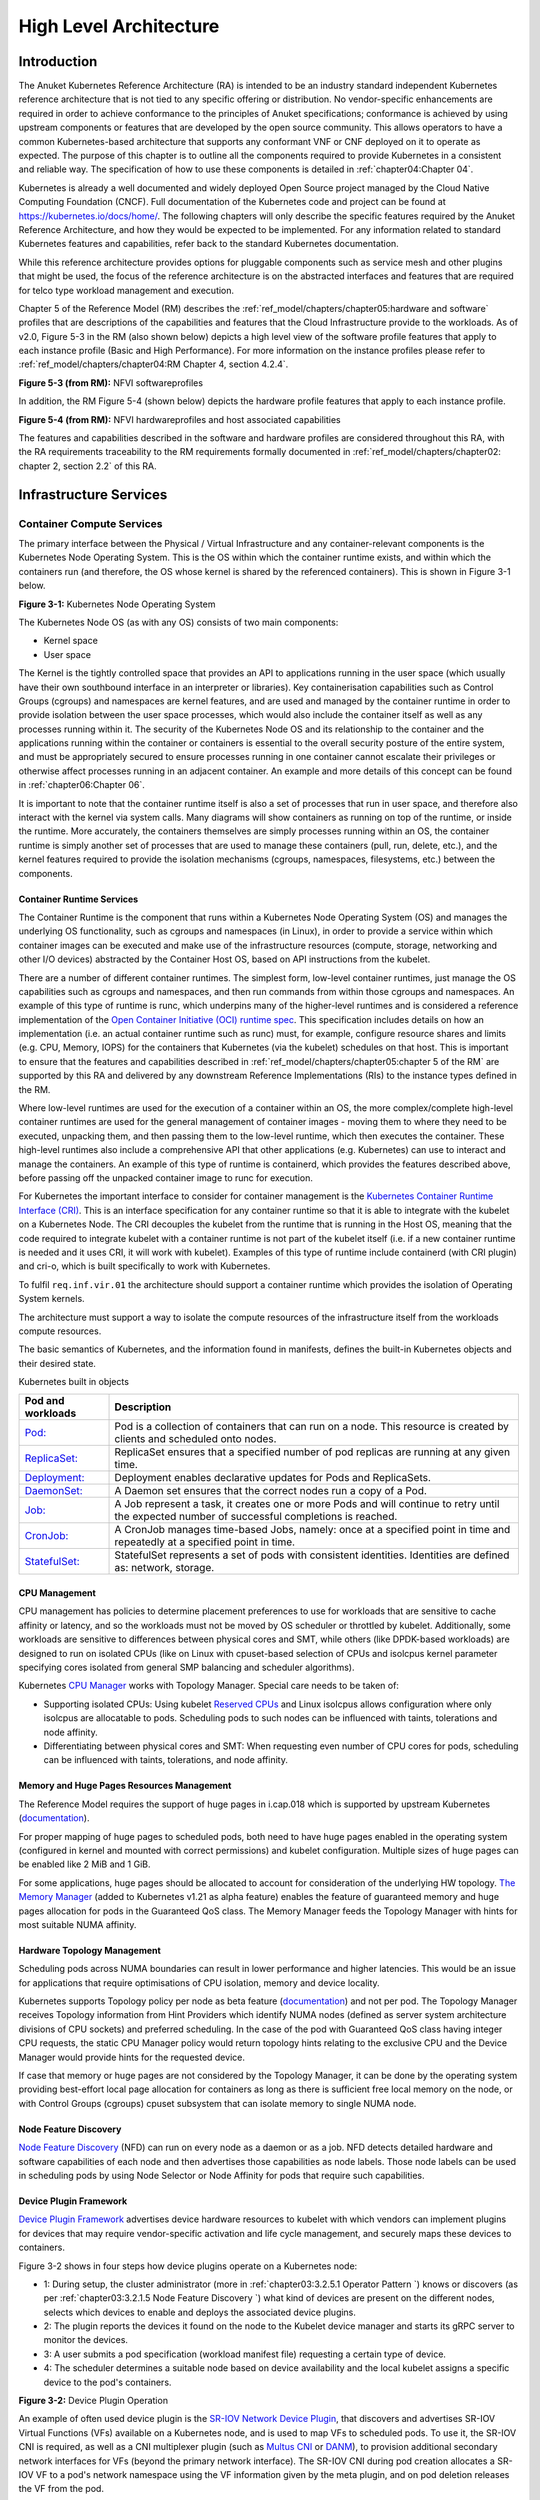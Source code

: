 High Level Architecture
=======================

Introduction
------------

The Anuket Kubernetes Reference Architecture (RA) is intended to be an industry
standard independent Kubernetes reference architecture that is not tied to any
specific offering or distribution. No vendor-specific enhancements are required
in order to achieve conformance to the principles of Anuket specifications; conformance is achieved by
using upstream components or features that are developed by the open source
community. This allows operators to have a common Kubernetes-based architecture
that supports any conformant VNF or CNF deployed on it to operate as expected.
The purpose of this chapter is to outline all the components required to provide
Kubernetes in a consistent and reliable way. The specification of how to use
these components is detailed in :ref:`chapter04:Chapter 04`.

Kubernetes is already a well documented and widely deployed Open Source project
managed by the Cloud Native Computing Foundation (CNCF). Full documentation of
the Kubernetes code and project can be found at
`https://kubernetes.io/docs/home/ <https://kubernetes.io/docs/home/>`__. The
following chapters will only describe the specific features required by the Anuket
Reference Architecture, and how they would be expected to be implemented. For
any information related to standard Kubernetes features and capabilities, refer
back to the standard Kubernetes documentation.

While this reference architecture provides options for pluggable components such
as service mesh and other plugins that might be used, the focus of the
reference architecture is on the abstracted interfaces and features that are
required for telco type workload management and execution.

Chapter 5 of the Reference Model (RM) describes the
:ref:`ref_model/chapters/chapter05:hardware and software` profiles that are
descriptions of the capabilities and features that the Cloud Infrastructure
provide to the workloads. As of v2.0, Figure 5-3 in the RM (also shown below)
depicts a high level view of the software profile features that apply to each
instance profile (Basic and High Performance). For more information on the
instance profiles please refer to :ref:`ref_model/chapters/chapter04:RM Chapter
4, section 4.2.4`.

.. image:: ../../../ref_model/figures/RM-ch05-sw-profile.png
   :alt: "Figure 5-3 (from RM): NFVI softwareprofiles"


**Figure 5-3 (from RM):** NFVI softwareprofiles

In addition, the RM Figure 5-4 (shown below) depicts the hardware profile features
that apply to each instance profile.

.. image:: ../../../ref_model/figures/RM_chap5_fig_5_4_HW_profile.png
   :alt: "Figure 5-4 (from RM): NFVI hardwareprofiles and host associated capabilities"


**Figure 5-4 (from RM):** NFVI hardwareprofiles and host associated capabilities

The features and capabilities described in the software and hardware profiles
are considered throughout this RA, with the RA requirements traceability to the
RM requirements formally documented in :ref:`ref_model/chapters/chapter02:
chapter 2, section 2.2` of this RA.

Infrastructure Services
-----------------------

Container Compute Services
~~~~~~~~~~~~~~~~~~~~~~~~~~

The primary interface between the Physical / Virtual Infrastructure and any
container-relevant components is the Kubernetes Node Operating System. This is
the OS within which the container runtime exists, and within which the
containers run (and therefore, the OS whose kernel is shared by the referenced
containers). This is shown in Figure 3-1 below.

.. image:: ../figures/ch03_hostOS.png
   :alt: "Figure 3-1: Kubernetes Node Operating System"


**Figure 3-1:** Kubernetes Node Operating System

The Kubernetes Node OS (as with any OS) consists of two main components:

-  Kernel space
-  User space

The Kernel is the tightly controlled space that provides an API to applications
running in the user space (which usually have their own southbound interface in
an interpreter or libraries). Key containerisation capabilities such as Control
Groups (cgroups) and namespaces are kernel features, and are used and managed by
the container runtime in order to provide isolation between the user space
processes, which would also include the container itself as well as any
processes running within it. The security of the Kubernetes Node OS and its
relationship to the container and the applications running within the container
or containers is essential to the overall security posture of the entire system,
and must be appropriately secured to ensure processes running in one container
cannot escalate their privileges or otherwise affect processes running in an
adjacent container. An example and more details of this concept can be found in
:ref:`chapter06:Chapter 06`.

It is important to note that the container runtime itself is also a set of
processes that run in user space, and therefore also interact with the kernel
via system calls. Many diagrams will show containers as running on top of the
runtime, or inside the runtime. More accurately, the containers themselves are
simply processes running within an OS, the container runtime is simply another
set of processes that are used to manage these containers (pull, run, delete,
etc.), and the kernel features required to provide the isolation mechanisms
(cgroups, namespaces, filesystems, etc.) between the components.

Container Runtime Services
^^^^^^^^^^^^^^^^^^^^^^^^^^

The Container Runtime is the component that runs within a Kubernetes Node
Operating System (OS) and manages the underlying OS functionality, such as
cgroups and namespaces (in Linux), in order to provide a service within which
container images can be executed and make use of the infrastructure resources
(compute, storage, networking and other I/O devices) abstracted by the Container
Host OS, based on API instructions from the kubelet.

There are a number of different container runtimes. The simplest form, low-level
container runtimes, just manage the OS capabilities such as cgroups and
namespaces, and then run commands from within those cgroups and namespaces. An
example of this type of runtime is runc, which underpins many of the
higher-level runtimes and is considered a reference implementation of the `Open
Container Initiative (OCI) runtime
spec <https://github.com/opencontainers/runtime-spec>`__. This specification
includes details on how an implementation (i.e. an actual container runtime such
as runc) must, for example, configure resource shares and limits (e.g. CPU,
Memory, IOPS) for the containers that Kubernetes (via the kubelet) schedules on
that host. This is important to ensure that the features and capabilities
described in :ref:`ref_model/chapters/chapter05:chapter 5 of the RM` are
supported by this RA and delivered by any downstream Reference Implementations
(RIs) to the instance types defined in the RM.

Where low-level runtimes are used for the execution of a container within an OS,
the more complex/complete high-level container runtimes are used for the general
management of container images - moving them to where they need to be executed,
unpacking them, and then passing them to the low-level runtime, which then
executes the container. These high-level runtimes also include a comprehensive
API that other applications (e.g. Kubernetes) can use to interact and manage the
containers. An example of this type of runtime is containerd, which provides the
features described above, before passing off the unpacked container image to
runc for execution.

For Kubernetes the important interface to consider for container management is
the `Kubernetes Container Runtime Interface
(CRI) <https://kubernetes.io/blog/2016/12/container-runtime-interface-cri-in-kubernetes/>`__.
This is an interface specification for any container runtime so that it is able
to integrate with the kubelet on a Kubernetes Node. The CRI decouples the
kubelet from the runtime that is running in the Host OS, meaning that the code
required to integrate kubelet with a container runtime is not part of the
kubelet itself (i.e. if a new container runtime is needed and it uses CRI, it
will work with kubelet). Examples of this type of runtime include containerd
(with CRI plugin) and cri-o, which is built specifically to work with
Kubernetes.

To fulfil ``req.inf.vir.01`` the architecture should support a container runtime
which provides the isolation of Operating System kernels.

The architecture must support a way to isolate the compute resources of the
infrastructure itself from the workloads compute resources.

The basic semantics of Kubernetes, and the information found in manifests, defines the built-in Kubernetes objects and
their desired state.

Kubernetes built in objects

+----------------------------------------------------------+----------------------------------------------------------+
| Pod and workloads                                        | Description                                              |
+==========================================================+==========================================================+
|`Pod: <https://kubernetes.io/docs/concepts/workloads/pods | Pod is a collection of containers that can run on        |
|/>`__                                                     | a node. This resource is created by clients and          |
|                                                          | scheduled onto nodes.                                    |
+----------------------------------------------------------+----------------------------------------------------------+
|`ReplicaSet: <https://kubernetes.io/docs/concepts/workload| ReplicaSet ensures that a specified number of pod        |
|s/controllers/replicaset/>`__                             | replicas are running at any given time.                  |
+----------------------------------------------------------+----------------------------------------------------------+
|`Deployment: <https://kubernetes.io/docs/concepts/workload| Deployment enables declarative updates for Pods and      |
|s/controllers/deployment/>`__                             | ReplicaSets.                                             |
+----------------------------------------------------------+----------------------------------------------------------+
|`DaemonSet: <https://kubernetes.io/docs/concepts/workloads| A Daemon set ensures that the correct nodes run a copy   |
|/controllers/daemonset/>`__                               | of a Pod.                                                |
+----------------------------------------------------------+----------------------------------------------------------+
|`Job: <https://kubernetes.io/docs/concepts/workloads/contr| A Job represent a task, it creates one or more Pods and  |
|ollers/job/>`__                                           | will continue to retry until the expected number of      |
|                                                          | successful completions is reached.                       |
+----------------------------------------------------------+----------------------------------------------------------+
|`CronJob: <https://kubernetes.io/docs/concepts/workloads/c| A CronJob manages time-based Jobs, namely: once at a     |
|ontrollers/cron-jobs/>`__                                 | specified point in time and repeatedly at a specified    |
|                                                          | point in time.                                           |
+----------------------------------------------------------+----------------------------------------------------------+
|`StatefulSet: <https://kubernetes.io/docs/concepts/workloa| StatefulSet represents a set of pods with consistent     |
|ds/controllers/statefulset/>`__                           | identities. Identities are defined as: network, storage. |
+----------------------------------------------------------+----------------------------------------------------------+

CPU Management
^^^^^^^^^^^^^^

CPU management has policies to determine placement preferences to use for workloads that are sensitive to cache affinity
or latency, and so the workloads must not be moved by OS scheduler or throttled by kubelet. Additionally, some workloads
are sensitive to differences between physical cores and SMT, while others (like DPDK-based workloads) are designed to
run on isolated CPUs (like on Linux with cpuset-based selection of CPUs and isolcpus kernel parameter specifying cores
isolated from general SMP balancing and scheduler algorithms).

Kubernetes `CPU Manager <https://kubernetes.io/docs/tasks/administer-cluster/cpu-management-policies/>`__ works with
Topology Manager. Special care needs to be taken of:

-  Supporting isolated CPUs: Using kubelet `Reserved CPUs
   <https://kubernetes.io/docs/tasks/administer-cluster/reserve-compute-resources/#explicitly-reserved-cpu-list>`__
   and Linux isolcpus allows configuration where only isolcpus are allocatable to pods. Scheduling pods to such nodes
   can be influenced with taints, tolerations and node affinity.
-  Differentiating between physical cores and SMT: When requesting even number of CPU cores for pods, scheduling
   can be influenced with taints, tolerations, and node affinity.

Memory and Huge Pages Resources Management
^^^^^^^^^^^^^^^^^^^^^^^^^^^^^^^^^^^^^^^^^^

The Reference Model requires the support of huge pages in i.cap.018 which is supported by upstream Kubernetes
(`documentation <https://kubernetes.io/docs/tasks/manage-hugepages/scheduling-hugepages/>`__).

For proper mapping of huge pages to scheduled pods, both need to have huge pages enabled in the operating system
(configured in kernel and mounted with correct permissions) and kubelet configuration. Multiple sizes of huge pages
can be enabled like 2 MiB and 1 GiB.

For some applications, huge pages should be allocated to account for consideration of the underlying HW topology.
`The Memory Manager <https://kubernetes.io/docs/tasks/administer-cluster/memory-manager/>`__
(added to Kubernetes v1.21 as alpha feature) enables the feature of guaranteed memory and huge pages allocation
for pods in the Guaranteed QoS class. The Memory Manager feeds the Topology Manager with hints for most suitable
NUMA affinity.

Hardware Topology Management
^^^^^^^^^^^^^^^^^^^^^^^^^^^^

Scheduling pods across NUMA boundaries can result in lower performance and higher latencies. This would be an issue
for applications that require optimisations of CPU isolation, memory and device locality.

Kubernetes supports Topology policy per node as beta feature
(`documentation <https://kubernetes.io/docs/tasks/administer-cluster/topology-manager/>`__) and not per pod.
The Topology Manager receives Topology information from Hint Providers which identify NUMA nodes (defined as server
system architecture divisions of CPU sockets) and preferred scheduling. In the case of the pod with Guaranteed QoS class
having integer CPU requests, the static CPU Manager policy would return topology hints relating to the exclusive CPU
and the Device Manager would provide hints for the requested device.

If case that memory or huge pages are not considered by the Topology Manager, it can be done by the operating system
providing best-effort local page allocation for containers as long as there is sufficient free local memory on the node,
or with Control Groups (cgroups) cpuset subsystem that can isolate memory to single NUMA node.

Node Feature Discovery
^^^^^^^^^^^^^^^^^^^^^^

`Node Feature Discovery <https://kubernetes-sigs.github.io/node-feature-discovery/stable/get-started/index.html>`__
(NFD) can run on every node as a daemon or as a job. NFD detects detailed hardware and software capabilities of each
node and then advertises those capabilities as node labels. Those node labels can be used in scheduling pods by using
Node Selector or Node Affinity for pods that require such capabilities.

Device Plugin Framework
^^^^^^^^^^^^^^^^^^^^^^^

`Device Plugin Framework <https://kubernetes.io/docs/concepts/extend-kubernetes/compute-storage-net/device-plugins/>`__
advertises device hardware resources to kubelet with which vendors can implement plugins for devices that may require
vendor-specific activation and life cycle management, and securely maps these devices to containers.

Figure 3-2 shows in four steps how device plugins operate on a Kubernetes node:

-  1: During setup, the cluster administrator (more in :ref:`chapter03:3.2.5.1 Operator Pattern `)
   knows or discovers (as per :ref:`chapter03:3.2.1.5 Node Feature Discovery `) what kind of
   devices are present on the different nodes, selects which devices to enable and deploys the associated device
   plugins.
-  2: The plugin reports the devices it found on the node to the Kubelet device manager and starts its gRPC server
   to monitor the devices.
-  3: A user submits a pod specification (workload manifest file) requesting a certain type of device.
-  4: The scheduler determines a suitable node based on device availability and the local kubelet assigns a specific
   device to the pod's containers.

.. image:: ../figures/Ch3_Figure_Device_Plugin_operation.png
   :alt: "Figure 3-2: Device Plugin Operation"


**Figure 3-2:** Device Plugin Operation

An example of often used device plugin is the
`SR-IOV Network Device Plugin <https://github.com/k8snetworkplumbingwg/sriov-network-device-plugin>`__, that discovers
and advertises SR-IOV Virtual Functions (VFs) available on a Kubernetes node, and is used to map VFs to scheduled pods.
To use it, the SR-IOV CNI is required, as well as a CNI multiplexer plugin (such as
`Multus CNI <https://github.com/k8snetworkplumbingwg/multus-cni>`__ or `DANM <https://github.com/nokia/danm>`__),
to provision additional secondary network interfaces for VFs (beyond the primary network interface). The SR-IOV CNI
during pod creation allocates a SR-IOV VF to a pod's network namespace using the VF information given by the meta
plugin, and on pod deletion releases the VF from the pod.

Hardware Acceleration
^^^^^^^^^^^^^^^^^^^^^

Hardware Acceleration Abstraction in RM 
:ref:`ref_model/chapters/chapter03:3.8 Hardware Acceleration Abstraction ` describes types of hardware
acceleration (CPU instructions, Fixed function accelerators, Firmware-programmable adapters, SmartNICs and
SmartSwitches), and usage for Infrastructure Level Acceleration and Application Level Acceleration.

Scheduling pods that require or prefer to run on nodes with hardware accelerators will depend on type of accelerator
used:

-  CPU instructions can be found with Node Feature Discovery
-  Fixed function accelerators, Firmware-programmable network adapters and SmartNICs can be found and mapped to pods
   by using Device Plugin.

Scheduling Pods with Non-resilient Applications
^^^^^^^^^^^^^^^^^^^^^^^^^^^^^^^^^^^^^^^^^^^^^^^

Non-resilient applications are sensitive to platform impairments on Compute like pausing CPU cycles (for example
because of OS scheduler) or Networking like packet drops, reordering or latencies. Such applications need to be
carefully scheduled on nodes and preferably still decoupled from infrastructure details of those nodes.

+---+--------------+------------------+-------------------------------+-----------------------------------------------+
| # | Intensive on | Not intensive on | Using hardware acceleration   | Requirements for optimised pod scheduling     |
+===+==============+==================+===============================+===============================================+
| 1 | Compute      | Networking       | No                            | CPU Manager                                   |
|   |              | (dataplane)      |                               |                                               |
+---+--------------+------------------+-------------------------------+-----------------------------------------------+
| 2 | Compute      | Networking       | CPU instructions              | CPU Manager, NFD                              |
|   |              | (dataplane)      |                               |                                               |
+---+--------------+------------------+-------------------------------+-----------------------------------------------+
| 3 | Compute      | Networking       | Fixed function acceleration,  | CPU Manager, Device Plugin                    |
|   |              | (dataplane)      | Firmware-programmable network |                                               |
|   |              |                  | adapters or SmartNICs         |                                               |
+---+--------------+------------------+-------------------------------+-----------------------------------------------+
| 4 | Networking   |                  | No, or Fixed function         | Huge pages (for DPDK-based applications); CPU |
|   | (dataplane)  |                  | acceleration, Firmware-       | Manager with configuration for isolcpus and   |
|   |              |                  | programmable network adapters | SMT; Multiple interfaces; NUMA topology;      |
|   |              |                  | or SmartNICs                  | Device Plugin                                 |
+---+--------------+------------------+-------------------------------+-----------------------------------------------+
| 5 | Networking   |                  | CPU instructions              | Huge pages (for DPDK-based applications); CPU |
|   | (dataplane)  |                  |                               | Manager with configuration for isolcpus and   |
|   |              |                  |                               | SMT; Multiple interfaces; NUMA topology;      |
|   |              |                  |                               | Device Plugin; NFD                            |
+---+--------------+------------------+-------------------------------+-----------------------------------------------+

**Table 3-1:** Categories of applications, requirements for scheduling pods and Kubernetes features

Virtual Machine based Clusters
^^^^^^^^^^^^^^^^^^^^^^^^^^^^^^

Kubernetes clusters using above enhancements can implement worker nodes with "bare metal" servers (running Container
Runtime in Linux host Operating System) or with virtual machines (VMs, on hypervisor).

When running in VMs, the following list of configurations shows what is needed for non-resilient applications:

-  CPU Manager managing vCPUs that hypervisor provides to VMs.
-  Huge pages enabled in hypervisor, mapped to VM, enabled in guest OS, and mapped to pod.
-  Hardware Topology Management with NUMA enabled in hypervisor, mapped into VM, if needed enabled in guest OS, and
   mapped into pod.
-  If Node Feature Discovery and Device Plugin Framework are required, the required CPU instructions must be enabled
   in the VM virtual hardware, and the required devices must be virtualised in the hypervisor or passed through to
   the Node VM, and mapped into the pods.

Container Networking Services
~~~~~~~~~~~~~~~~~~~~~~~~~~~~~

Kubernetes considers networking as a key component, with a number of distinct
solutions. By default, Kubernetes networking is considered an "extension" to the
core functionality, and is managed through the use of `Network
Plugins <https://kubernetes.io/docs/concepts/extend-kubernetes/compute-storage-net/network-plugins/>`__,
which can be categorised based on the topology of the networks they manage, and
the integration with the switching (e.g. vlan vs tunnels) and routing (e.g.
virtual vs physical gateways) infrastructure outside of the Cluster:

-  **Layer 2 underlay** plugins provide east/west ethernet connectivity between
   pods and north/south connectivity between pods and external networks by using
   the network underlay (eg VLANs on DC switches). When using the underlay for
   layer 2 segments, configuration is required on the DC network for every network.
-  **Layer 2 overlay** plugins provide east/west pod-to-pod connectivity by creating
   overlay tunnels (eg VXLAN/GENEVE tunnels) between the nodes, without requiring
   creation of per-application layer 2 segments on the underlay. North-south
   connectivity cannot be provided.
-  **Layer 3** plugins create a virtual router (eg BPF, iptables, kubeproxy) in
   each node, and can route traffic between multiple layer 2 overlays via them.
   North-south traffic is managed by peering (eg with BGP) virtual routers on the
   nodes with the DC network underlay, allowing each pod or service IP to be
   announced independently.

However, for more complex requirements such as providing connectivity through
acceleration hardware, there are three approaches that can be taken, with Table 3-1
showing some of the differences between networking solutions that consist of
these options. It is important to note that different networking solutions require
different descriptors from the Kubernetes workloads (specifically, the deployment
artefacts such as YAML files, etc.), therefore the networking solution should be
agreed between the CNF vendors and the CNF operators:

-  The **Default CNI Plugin** through the use of deployment specific configuration (e.g. `Tungsten Fabric
   <https://tungstenfabric.github.io/website/Tungsten-Fabric-Architecture.html#vrouter-deployment-options>`__)
-  A **multiplexer/meta-plugin** that integrates with the Kubernetes control plane
   via CNI (Container Network Interface) and allows for use of multiple CNI plugins
   in order to provide this specific connectivity that the default Network Plugin may
   not be able to provide (e.g. `Multus <https://github.com/intel/multus-cni>`__,
   `DANM <https://github.com/nokia/danm>`__)
-  An external, **federated networking manager** that uses the Kubernetes API Server
   to create and manage additional connections for Pods (e.g. `Network Service
   Mesh <https://networkservicemesh.io/docs/concepts/what-is-nsm/>`__)

+----------------------+---------------------+----------------------+----------------------+---------------------------+
| Requirement          | Networking Solution | Networking Solution  | Networking Solution  | Networking Solution       |
|                      | with Multus         | with DANM            | with Tungsten Fabric | with NSM                  |
+======================+=====================+======================+======================+===========================+
| Additional network   | Multiplexer/meta-   | Multiplexer/meta-    | Federated networking | Default CNI Plugin        |
| connections provider | plugin              | plugin               | manager              |                           |
+----------------------+---------------------+----------------------+----------------------+---------------------------+
| The overlay network  | Supported via the   | Supported via the    | Supported            | TBC                       |
| encapsulation        | additional CNI      | additional CNI       |                      |                           |
| protocol needs to    | plugin              | plugin               |                      |                           |
| enable ECMP in the   |                     |                      |                      |                           |
| underlay (``infra.   |                     |                      |                      |                           |
| net.cfg.002``)       |                     |                      |                      |                           |
+----------------------+---------------------+----------------------+----------------------+---------------------------+
| NAT (``infra.net.    | Supported via the   | Supported            | Supported            | TBC                       |
| cfg.003``)           | additional CNI      |                      |                      |                           |
|                      | plugin              |                      |                      |                           |
+----------------------+---------------------+----------------------+----------------------+---------------------------+
| Network Policies     | Supported via a CNI | Supported via a CNI  | Supported via a CNI  | Supported via a CNI       |
| (Security Groups)    | Network Plugin that | Network Plugin that  | Network Plugin that  | Network Plugin that       |
| (``infra.net.cfg.    | supports Network    | supports Network     | supports Network     | supports Network Policies |
| 004``)               | Policies            | Policies             | Policies             |                           |
+----------------------+---------------------+----------------------+----------------------+---------------------------+
| Traffic patterns     | Depends on CNI      | Depends on CNI       | Depends on CNI       | Depends on CNI plugin     |
| symmetry (``infra.   | plugin used         | plugin used          | plugin used          | used                      |
| net.cfg.006``)       |                     |                      |                      |                           |
+----------------------+---------------------+----------------------+----------------------+---------------------------+
| Centrally            | Supported via       | Supported via        | Supported via        | Supported via Kubernetes  |
| administrated and    | Kubernetes API      | Kubernetes API       | Kubernetes API       | API Server                |
| configured (``req.   | Server              | Server               | Server               |                           |
| inf.ntw.03``)        |                     |                      |                      |                           |
+----------------------+---------------------+----------------------+----------------------+---------------------------+
| Dual stack IPv4 and  | Supported via the   | Supported            | Supported            | Supported                 |
| IPv6 for Kubernetes  | additional CNI      |                      |                      |                           |
| workloads (``req.    | plugin              |                      |                      |                           |
| inf.ntw.04``)        |                     |                      |                      |                           |
+----------------------+---------------------+----------------------+----------------------+---------------------------+
| Integrating SDN      | Supported via the   | Supported via the    | TF is an SDN         | TBC                       |
| controllers (``req.  | additional CNI      | additional CNI       | controller           |                           |
| inf.ntw.05``)        | plugin              | plugin               |                      |                           |
+----------------------+---------------------+----------------------+----------------------+---------------------------+
| More than one        | Supported           | Supported            | Supported            | Supported                 |
| networking solution  |                     |                      |                      |                           |
| (``req.inf.ntw.06``) |                     |                      |                      |                           |
+----------------------+---------------------+----------------------+----------------------+---------------------------+
| Choose whether or    | Supported           | Supported            | Supported            | Supported                 |
| not to deploy more   |                     |                      |                      |                           |
| than one networking  |                     |                      |                      |                           |
| solution (``req.inf  |                     |                      |                      |                           |
| .ntw.07``)           |                     |                      |                      |                           |
+----------------------+---------------------+----------------------+----------------------+---------------------------+
| Kubernetes network   | Supported via the   | Supported via the    | Supported            | Supported via the default |
| model (``req.inf.    | additional CNI      | additional CNI       |                      | CNI plugin                |
| ntw.08``)            | plugin              | plugin               |                      |                           |
+----------------------+---------------------+----------------------+----------------------+---------------------------+
| Do not interfere     | Supported           | Supported            | Supported            | Supported                 |
| with or cause        |                     |                      |                      |                           |
| interference to any  |                     |                      |                      |                           |
| interface or network |                     |                      |                      |                           |
| it does not own      |                     |                      |                      |                           |
| (``req.inf.ntw.09``) |                     |                      |                      |                           |
+----------------------+---------------------+----------------------+----------------------+---------------------------+
| Cluster wide         | Supported via IPAM  | Supported            | Supported            | Supported via IPAM CNI    |
| coordination of IP   | CNI plugin          |                      |                      | plugin                    |
| address assignment   |                     |                      |                      |                           |
| (``req.inf.ntw.10``) |                     |                      |                      |                           |
+----------------------+---------------------+----------------------+----------------------+---------------------------+

**Table 3-1:** Comparison of example networking solutions

For hardware resources that are needed by Kubernetes applications, `Device
Plugins <https://kubernetes.io/docs/concepts/extend-kubernetes/compute-storage-net/device-plugins/>`__
can be used to manage those resources and advertise them to the kubelet for use
by the Kubernetes applications. This allows resources such as "GPUs,
high-performance NICs, FPGAs, InfiniBand adapters, and other similar computing
resources that may require vendor specific initialisation and setup" to be
managed and consumed via standard interfaces.

Figure 3-3 below shows the main building blocks of a Kubernetes networking solution:

-  **Kubernetes Control Plane**: this is the core of a Kubernetes Cluster - the
   apiserver, etcd cluster, kube-scheduler and the various controller-managers. The
   control plane (in particular the apiserver) provide a centralised point by which
   the networking solution is managed using a centralised management API.

-  **Default CNI Plugin (Cluster Network)**: this is the default Cluster network plugin
   that has been deployed within the Cluster to provide IP addresses to Pods. Note that
   support for IPv6 requires not only changes in the Kubernetes control plane, but
   also requires the use of a CNI Plugin that support dual-stack networking.

-  **CNI multiplexer/meta-plugin**: as described above, this is an optional component
   that integrates with the Kubernetes control plane via CNI, but allows for the
   use of multiple CNI plugins and the provision of multiple network connections to
   each Pod, as shown by the use of additional CNI Plugin and ``net0`` connection in
   the Pod. Note that the different network characteristics of the interfaces might
   require different networking technologies, which would potentially require
   different CNI plugins. Also note that this is only required for the High Performance
   profile. Example CNI implementations which meet these requirements
   include Multus and DANM.

-  **CNI Plugin (Additional)**: this is a CNI plugin that is used to provide
   additional networking needs to Pods, that aren't provided by the default CNI plugin.
   This can include connectivity to underlay networks via accelerated hardware devices.

-  **Device Plugin**: this is a Kubernetes extension that allows for the management
   and advertisement of vendor hardware devices. In particular, devices such as
   FPGA, SR-IOV NICs, SmartNICs, etc. can be made available to Pods by using Device Plugins.
   Note that alignment of these devices, CPU topology and huge pages will need the use
   of the `Topology Manager <https://kubernetes.io/docs/tasks/administer-cluster/topology-manager/>`__.

-  **External / Application Load Balancing**: As Kubernetes Ingress, Egress and
   Services have no support for all the protocols needed in telecommunication
   environments (Diameter, SIP, LDAP, etc) and their capacity is limited, the
   architecture includes the use of alternative load balancers, including external
   or ones built into the application. Management of external load balancers must
   be possible via Kubernetes API objects.

-  **Other Features**: these additional features that are required by the
   networking solution as a whole, may be delivered by the **"Default CNI Plugin"**,
   or the **"CNI multiplexer/meta-plugin"** if it is deployed. For example:

   -  The integration of SDN solutions required by ``req.inf.ntw.05`` is enabled
      via CNI integration.
   -  IP Address Management (**IPAM**) of the various networks can be provided
      by one or more IPAM plugins, which can be part of a CNI plugin, or some other
      component (i.e. external SDN solution) - it is key that there are no overlapping
      IP addresses within a Cluster, and if multiple IPAM solutions are used that
      they are co-ordinated in some way (as required by ``req.inf.ntw.10``).

-  **Service Mesh**: The well known service meshes are "application service meshes"
   that address and interact with the application layer 7 protocols (eg.: HTTP)
   only. Therefore, their support is not required in this architecture, as these
   service meshes are outside the scope of the infrastructure layer of this
   architecture.

.. image:: ../figures/ch03_networking.png
   :alt: "Figure 3-3: Kubernetes Networking Architecture"


.. raw:: html

   <!--The above diagram is maintained here:
   https://wiki.lfnetworking.org/display/LN/CNTT+RA2+-+Kubernetes+-+Diagrams+-+Networking-->

**Figure 3-3:** Kubernetes Networking Architecture

There are a number of different methods involved in managing, configuring and
consuming networking resources in Kubernetes, including:

-  The Default Cluster Network can be installed and managed by config files,
   Kubernetes API Server (e.g. Custom Resource Definitions) or a combination of the
   two.
-  Additional networking management plane (e.g. CNI multiplexer/meta-plugin or
   federated networking manager) can be installed and managed by config files,
   Kubernetes API Server (e.g. Custom Resource Definitions) or a combination of the
   two.
-  The connecting of Pods to the Default Cluster Network is handled by the Default
   CNI Plugin (Cluster Network).
-  The connecting of Pods to the additional networks is handled by the additional
   networking management plane through the Kubernetes API (e.g. Custom Resource
   Definitions, Device Plugin API).
-  Configuration of these additional network connections to Pods (i.e. provision of
   an IP address to a Pod) can either be managed through the Kubernetes API (e.g.
   Custom Resource Definitions) or an external management plane (e.g. dynamic
   address assignment from a VPN server).

There are several types of low latency and high throughput networks required by
telco workloads: signalling traffic workloads and user plane traffic workloads.
Networks used for signalling traffic are more demanding than what a standard
overlay network can handle, but still do not need the use of user space
networking. Due to the nature of the signalling protocols used, these type of
networks require NAT-less communication documented in ``infra.net.cfg.003`` and will
need to be served by a CNI plugin with IPVLAN or MACVLAN support. On the other
hand, the low latency, high throughput networks used for handling the user plane
traffic require the capability to use a user space networking technology.

   Note: An infrastructure can provide the possibility to use SR-IOV with DPDK as
   an additional feature and still be conformant with Anuket.

..

   Editors note: The possibility to SR-IOV for DPDK is under discussion.

   Refer to software profile features
   :ref:`ref_model/chapters/chapter05:here ` and hardware profile
   features :ref:`ref_model/chapters/chapter05:here `.

Kubernetes Networking Semantics
~~~~~~~~~~~~~~~~~~~~~~~~~~~~~~~

The support for advanced network configuration management doesn't exist in core Kubernetes. Kubernetes is missing the
advanced networking configuration component of Infrastructure as a Service (IaaS). For example, there is no network
configuration API, there is no way to create L2 networks, instantiate network services such as L3aaS and LBaaS and then
connect them all together.

Kubernetes networking can be divided into two parts, built in network functionality available through the pod's
mandatory primary interface and network functionality available through the pod's optional secondary interfaces.

Built in Kubernetes Network Functionality
^^^^^^^^^^^^^^^^^^^^^^^^^^^^^^^^^^^^^^^^^

Kubernetes currently only allows for one network, the *cluster* network, and one network attachment for each pod.
All pods and containers have an *eth0* interface, this interface is created by Kubernetes at pod creation and attached
to the cluster network. All communication to and from the pod is done through this interface. To only allow for one
interface in a pod removes the need for traditional networking tools such as *VRFs* and additional routes and routing
tables inside the pod network namespace.

The basic semantics of Kubernetes, and the information found in manifests, defines the connectivity rules and behavior
without any references to IP addresses. This has many advantages, it makes it easy to create portable, scalable SW
services and network policies for them that are not location aware and therefore can be executed more or less anywhere.

+----------------------------------------+-----------------------------------------------------------------------------+
| Network objects                        | Description                                                                 |
+========================================+=============================================================================+
| `Ingress: <https://kubernetes.io/docs/ | Ingress is a collection of rules that allow inbound connections to reach    |
| concepts/services-networking/ingress/> | the endpoints defined by a backend. An Ingress can be configured to give    |
| `__                                    | services externally reachable URLs, load balance traffic, terminate SSL,    |
|                                        | offer name based virtual hosting etc.                                       |
+========================================+=============================================================================+
| `Service: <https://kubernetes.io/docs/ | Service is a named abstraction of an application running on a set of pods   |
| concepts/services-networking/service/> | consisting of a local port (for example 3306) that the proxy listens on,    |
| `__                                    | and the selector that determines which pods will answer requests sent       |
|                                        | through the proxy.                                                          |
+========================================+=============================================================================+
| `EndpointSlices: <https://kubernetes.i | Endpoints and Endpointslices are a collection of objects that contain the   |
| o/docs/concepts/services-networking/en | ip address, v4 and v6, of the pods that represents a service.               |
| dpoint-slices/>`__                     |                                                                             |
+========================================+=============================================================================+
| `Network Policy: <https://kubernetes.i | Network Policy defines which network traffic is allowed to ingress and      |
| o/docs/concepts/services-networking/en | egress from a set of pods.                                                  |
| dpoint-slices/>`__                     |                                                                             |
+----------------------------------------+-----------------------------------------------------------------------------+

There is no need to explicitly define internal load balancers, server pools, service monitors, firewalls and so on.
The Kubernetes semantics and relation between the different objects defined in the object manifests contains all the
information needed.

Example: The manifests for service *my-service* and the *deployment* with the four load balanced pods of type *my-app*

Service:

::

   apiVersion: v1
   kind: Service
   metadata:
           name: my-service
           spec:
                   selector:
                           app: my-app
                   ports:
                           - protocol: TCP
                                   port: 123

Deployment:

::

   apiVersion: apps/v1
   kind: Deployment
   metadata: name: my-app-deployment
   spec:
           selector:
                   matchLabels:
                           app: my-app
                           replicas: 4
                           template:
                                   metadata:
                                           labels:
                                                   app: my-app
                           spec:
                                   containers:
                                           - name: my-app
                                             image: my-app-1.2.3
                                             ports:
                                             - containerPort: 123

This is all that is needed to deploy 4 pods/containers that are fronted by a service that performes load balancing.
The *Deployment* will ensure that there are always four pods of type *my-app* available. the *Deployment* is
responsible for the full lifecycle management of the pods, this includes in service update/upgrade.

None of this is of much help however when implementing network service functions such as VNFs/CNFs that operate on
multiple networks and require advanced networking configurations.

Multiple Networks and Advanced Configurations
^^^^^^^^^^^^^^^^^^^^^^^^^^^^^^^^^^^^^^^^^^^^^

Kubernetes does currently not in itself support multiple networks, pod multiple network attachments or advanced
network configurations. This is supported by using a
`Container Network Interface <https://github.com/containernetworking/cni>`__ multiplexer such as
`Multus <https://github.com/k8snetworkplumbingwg/multus-cni>`__.
A considerable effort is being invested to add better network support to Kubernetes, all such activities are
coordinated through the kubernetes
`Network Special Interest Group <https://github.com/kubernetes/community/tree/master/sig-network>`__ and it's sub
groups. One such group, the `Network Plumbing Working Group <https://github.com/k8snetworkplumbingwg/community>`__ has
produced the
`Kubernetes Network Custom Resource Definition De-facto Standard
<https://docs.google.com/document/d/1Ny03h6IDVy_e_vmElOqR7UdTPAG_RNydhVE1Kx54kFQ/edit>`__.
This document describes how secondary networks can be defined and attached to pods.

This defacto standard defines among other things

+-----------------------------------------+----------------------------------------------------------------------------+
| Definition                              | Description                                                                |
+=========================================+============================================================================+
| Kubernetes Cluster-Wide default network | A network to which all pods are attached following the current behavior    |
|                                         | and requirements of Kubernetes, this done by attaching the *eth0*          |
|                                         | interface to the pod namespace.                                            |
+-----------------------------------------+----------------------------------------------------------------------------+
| Network Attachment                      | A means of allowing a pod to directly communicate with a given logical     |
|                                         | or physical network. Typically (but not necessarily) each attachment takes |
|                                         | the form of a kernel network interface placed into the pod’s network       |
|                                         | namespace. Each attachment may result in zero or more IP addresses being   |
|                                         | assigned to the pod.                                                       |
+-----------------------------------------+----------------------------------------------------------------------------+
| NetworkAttachmentDefinition object      | This defines resource object that describes how to attach a pod to a       |
|                                         | logical or physical network, the annotation name is                        |
|                                         | *"k8s.v1.cni.cncf.io/networks"*                                            |
+-----------------------------------------+----------------------------------------------------------------------------+
| Network Attachment Selection Annotation | Selects one or more networks that a pod should be attached to.             |
+-----------------------------------------+----------------------------------------------------------------------------+

Example: Define three network attachments and attach the three networks to a pod.

Green network

::

   apiVersion: "k8s.cni.cncf.io/v1"
   kind: NetworkAttachmentDefinition
   metadata:
     name:green-network
   spec:
     config: '{
       "cniVersion": "0.3.0",
       "type": "plugin-A",
       "vlan": "1234"
     }'
   )

Blue network

::

   apiVersion: "k8s.cni.cncf.io/v1"
   kind: NetworkAttachmentDefinition
   metadata:
     name:blue-network
   spec:
     config: '{
       "cniVersion": "0.3.0",
       "type": "plugin-A",
       "vlan": "3456"
     }'
   )

Red network

::

   apiVersion: "k8s.cni.cncf.io/v1"
   kind: NetworkAttachmentDefinition
   metadata:
     name:red-network
   spec:
     config: '{
       "cniVersion": "0.3.0",
       "type": "plugin-B",
       "knid": "123456789"
     }'
   )

Pod my-pod

::

   kind: Pod
   metadata:
     name: my-pod
     namespace: my-namespace
     annotations:
       k8s.v1.cni.cncf.io/networks: blue-network, green-network, red-network

This is enough to support basic network configuration management, it is possible to map up L2 networks from an external
network infrastructure into a Kubernetes system and attach pods to these networks. The support for IPv4 and IPv6 address
management is however limited. The address must be assigned by the CNI plugin as part of the pod creation process.

Container Storage Services
~~~~~~~~~~~~~~~~~~~~~~~~~~

Since its 1.13 version Kubernetes supports Container Storage Interface (CSI) in
production and in-tree volume plugins are moved out from the Kubernetes
repository (see a list of CSI drivers
`here <https://kubernetes-csi.github.io/docs/drivers.html>`__).

Running containers will require ephemeral storage on which to run themselves
(i.e. storage on which the unpacked container image is stored and executed
from). This ephemeral storage lives and dies with the container and is a
directory on the worker node on which the container is running. Note, this
means that the ephemeral storage is mounted locally in the worker node
filesystem. The filesystem can be physically external to the worker node
(e.g. iSCSI, NFS, FC) but the container will still reference it as part of the
local filesystem.

Additional storage might also be attached to a container through the use of
Kubernetes Volumes - this can be storage from the worker node filesystem
(through hostPaths - not recommended), or it can be external storage that is
accessed through the use of a Volume Plugin. Volume Plugins allow the use of a
storage protocol (e.g. iSCSI, NFS) or management API (e.g. Cinder, EBS) for the
attaching and mounting of storage into a Pod. This additional storage, that is
attached to a container using a Kubernetes Volume, does not live and die with
the container but instead follows the lifecycle of the Pod that the container is
a part of. This means the Volume persists across container restarts, as long as
the Pod itself is still running. However it does not necessarily persist when a
Pod is destroyed, and therefore cannot be considered suitable for any scenario
requiring persistent data. The lifecycle of the actual data depends on the
Volume Plugin used, and sometimes the configuration of the Volume Plugin as
well.

For those scenarios where data persistence is required, Persistent Volumes (PV)
are used in Kubernetes. PVs are resources in a Kubernetes Cluster that are
consumed by Persistent Volume Claims (PVCs) and have a lifecycle that is
independent of any Pod that uses the PV. A Pod will use a PVC as the volume in
the Pod spec; a PVC is a request for persistent storage (a PV) by a Pod. By
default, PVs and PVCs are manually created and deleted.

Kubernetes also provides an object called Storage Class, which is created by
Cluster administrators and maps to storage attributes such as
quality-of-service, encryption, data resilience, etc. Storage Classes also
enable the dynamic provisioning of Persistent Volumes (as opposed to the default
manual creation). This can be beneficial for organisations where the
administration of storage is performed separately from the administration of
Kubernetes-based workloads.

There are no restrictions or constraints that Kubernetes places on the storage
that can be consumed by a workload, in terms of the requirements that are
defined in RM sections
:ref:`ref_model/chapters/chapter05:5.2.2 ` (software)
and :ref:`ref_model/chapters/chapter05:5.4.2 `
(hardware). The only point of difference is that Kubernetes does not have a
native object storage offering, and addressing this capability gap directly is
outside of the scope of this RA.

Kubernetes Application package manager
~~~~~~~~~~~~~~~~~~~~~~~~~~~~~~~~~~~~~~

To manage the lifecycle (e.g. install and configure, upgrade, uninstall) of complex
applications consisting of several Pods and other Kubernetes
objects, the Reference Architecture mandates the use of a specific Kubernetes
Application package manager. The Package Manager must be able to manage the
lifecycle of an application, and provide a
framework to customise a set of parameters for its deployment. The
requirement for the Clusters is to expose a Kubernetes API for the package
managers to use in the lifecycle management of the applications they manage.
This must comply with the CNCF CNF Conformance test. As it is not recommended
to use a Kubernetes Application package manager with a server side component
installed to the Kubernetes Cluster (e.g.: Tiller), `Helm v3 <https://helm.sh/docs/>`__ is the chosen
Kubernetes Application package manager.

Custom Resources
~~~~~~~~~~~~~~~~

`Custom resources <https://kubernetes.io/docs/concepts/extend-kubernetes/api-extension/custom-resources/>`__ are
extensions of the Kubernetes API that represent customizations of Kubernetes installation. Core Kubernetes functions are
also built using custom resources which makes Kubernetes more modular.
Two ways to add custom resources are:

-  `Custom Resource Definitions
   <https://kubernetes.io/docs/tasks/extend-kubernetes/custom-resources/custom-resource-definitions/>`__
   (CRDs): Defining CRD object creates new custom resource with a name and schema that are easy to use.
-  `API Server Aggregation
   <https://kubernetes.io/docs/concepts/extend-kubernetes/api-extension/apiserver-aggregation/>`__: Additional
   API that in flexible way extends Kubernetes beyond core Kubernetes API.

Operator Pattern
^^^^^^^^^^^^^^^^

A `custom controller
<https://kubernetes.io/docs/concepts/extend-kubernetes/api-extension/custom-resources/#custom-controllers>`__
is a control loop that watches a custom resource for changes and tries to keep the current state of the resource
in sync with the desired state.

`Operator pattern <https://kubernetes.io/docs/concepts/extend-kubernetes/operator/>`__ combines custom resources and
custom controllers. Operators are software extensions to Kubernetes that capture operational knowledge and automate
usage of custom resources to manage applications, their components and cloud infrastructure.
Operators can have different capability levels. As per repository `OperatorHub.io <https://operatorhub.io/>`__, an
operator can have different capability levels
(`picture <https://operatorhub.io/static/images/capability-level-diagram.svg>`__):

-  Basic install: Automated application provisioning and configuration management.
-  Seamless upgrades: Patch and minor version upgrades supported.
-  Full lifecycle: Application lifecycle, storage lifecycle (backup, failure recovery).
-  Deep insights: Metrics, alerts, log processing and workload analysis.
-  Auto pilot: Horizontal/vertical scaling, automated configuration tuning, abnormality detection, scheduling tuning.

CaaS Manager - Cluster Lifecycle Management
-------------------------------------------

   Note: *detailed requirements and component specification of cluster LCM are out of scope for this release.*

In order to provision multiple Kubernetes Clusters, which is a common scenario where workloads and network functions
require dedicated, single-tenant Clusters, the Reference
Architecture provides support for a **CaaS Manager**, a component responsible for the Lifecycle Management of multiple
Kubernetes Clusters.
This component is responsible for delivering an end-to-end life cycle management (creation and installation, scaling,
updating, deleting, etc., of entire clusters), visibility and control of CaaS clusters, along with verification
of security and compliance of Kubernetes clusters across multiple data centres and clouds.
Specifically, the scope of the CaaS Manager includes:

-  Infrastructure (Kubernetes Clusters) provisioning

   -  LCM of control/worker VM nodes - via IaaS API
   -  or Baremetal provisioning for physical nodes

-  Control plane installation (i.e. Kubernetes control plane components on the nodes)

-  Node Host OS customisation (e.g. Kernel customisation)

-  Management of Cluster add-ons (eg CNIs, CSIs, Service Meshes)

The CaaS Manager maintains a catalogue of **clusters templates**, used to create clusters specific to the requirements
of workloads, the underlying virtualisation provider and/or the specific server hardware to be used for the cluster.

The CaaS manager works by integrating with an underlying virtualisation provider for VM-based clusters, or with
Bare Metal management APIs for physical clusters, to create Cluster nodes and provide other capabilities such as node
scaling (e.g. provisioning a new node and attaching it to a cluster).

A CaaS Manager leverages the closed-loop desired state configuration management concept that Kubernetes itself enables.
Meaning, the CaaS Manager takes the desired state of a CaaS Cluster as input and the controller must be able to maintain
that desired state through a series of closed loops.
